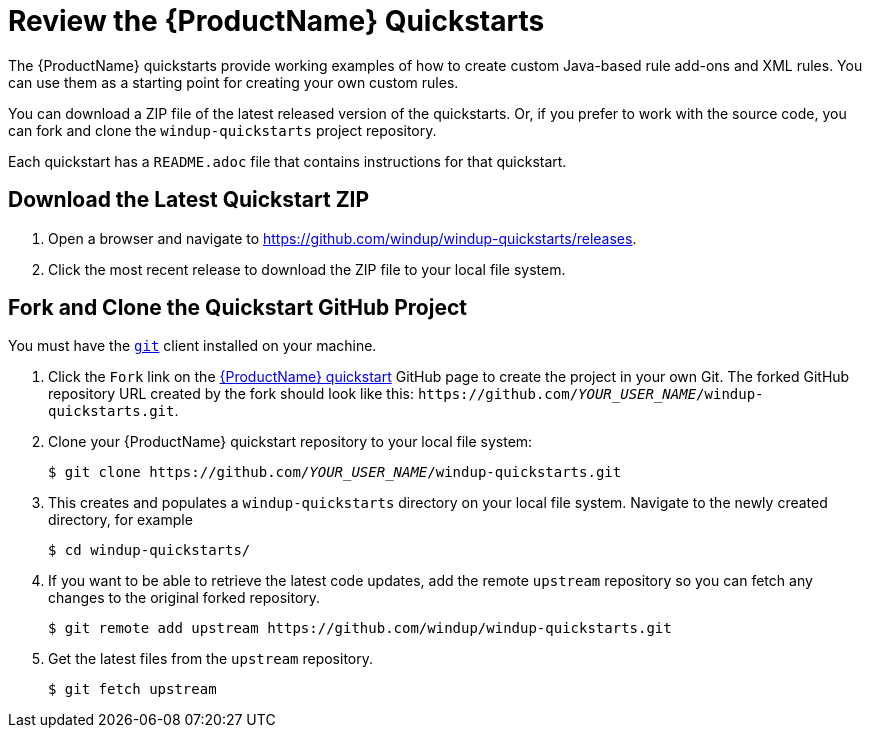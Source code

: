 // Module included in the following assemblies:
// * docs/rules-development-guide_5/master.adoc
[id='review_quickstarts_{context}']
= Review the {ProductName} Quickstarts

The {ProductName} quickstarts provide working examples of how to create custom Java-based rule add-ons and XML rules. You can use them as a starting point for creating your own custom rules.

You can download a ZIP file of the latest released version of the quickstarts. Or, if you prefer to work with the source code, you can fork and clone the `windup-quickstarts` project repository.

Each quickstart has a `README.adoc` file that contains instructions for that quickstart.

[id='download_quickstart_zip_{context}']
[discrete]
== Download the Latest Quickstart ZIP

. Open a browser and navigate to https://github.com/windup/windup-quickstarts/releases.
. Click the most recent release to download the ZIP file to your local file system.

[id='use_quickstart_github_project_{context}']
[discrete]
== Fork and Clone the Quickstart GitHub Project

You must have the link:http://git-scm.com/[`git`] client installed on your machine.

. Click the `Fork` link on the https://github.com/windup/windup-quickstarts/[{ProductName} quickstart] GitHub page to create the project in your own Git. The forked GitHub repository URL created by the fork should look like this: `\https://github.com/__YOUR_USER_NAME__/windup-quickstarts.git`.
. Clone your {ProductName} quickstart repository to your local file system:
+
[options="nowrap",subs="+quotes"]
----
$ git clone https://github.com/__YOUR_USER_NAME__/windup-quickstarts.git
----
. This creates and populates a `windup-quickstarts` directory on your local file system. Navigate to the newly created directory, for example
+
[options="nowrap"]
----
$ cd windup-quickstarts/
----
. If you want to be able to retrieve the latest code updates, add the remote `upstream` repository so you can fetch any changes to the original forked repository.
+
[options="nowrap"]
----
$ git remote add upstream https://github.com/windup/windup-quickstarts.git
----
. Get the latest files from the `upstream` repository.
+
[options="nowrap"]
----
$ git fetch upstream
----
